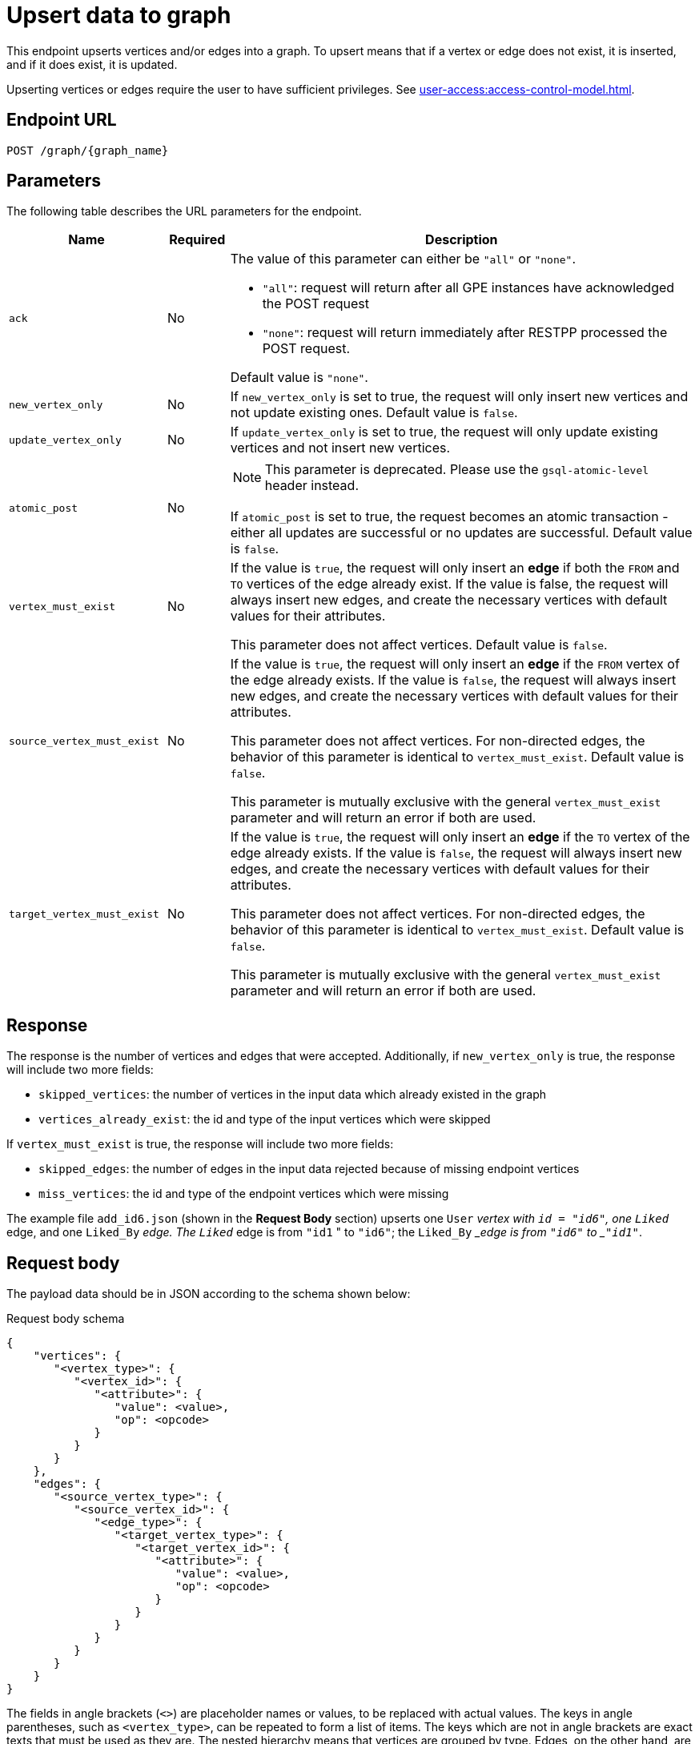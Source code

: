 = Upsert data to graph

This endpoint upserts vertices and/or edges into a graph.
To upsert means that if a vertex or edge does not exist, it is inserted, and if it does exist, it is updated.

Upserting vertices or edges require the user to have sufficient privileges.
See xref:user-access:access-control-model.adoc[].

== Endpoint URL

`POST /graph/\{graph_name}`


== Parameters
The following table describes the URL parameters for the endpoint.

[width="100%",cols="23%,9%,68%",options="header",]
|===
|Name |Required |Description
|`ack` |No a|The value of this parameter can either be `"all"` or
`"none"`.

* `"all"`: request will return after all GPE instances have
acknowledged the POST request
* `"none"`: request will return immediately after
RESTPP processed the POST request.

Default value is `"none"`.

|`new_vertex_only` |No |If `new_vertex_only` is set to true, the request will only insert new
vertices and not update existing ones.
Default value is `false`.

|`update_vertex_only`|No |If `update_vertex_only` is set to true, the request will only update existing vertices and not insert new vertices.

|`atomic_post`|No a|NOTE: This parameter is deprecated. Please use the `gsql-atomic-level` header instead.

If `atomic_post` is set to true, the request becomes an atomic transaction - either all updates are successful or no updates are successful.
Default value is `false`.

|`vertex_must_exist` |No |If the value is `true`, the request will only insert an *edge* if both the `FROM` and
`TO` vertices of the edge already exist.
If the value is false, the request will always insert new edges, and create the necessary vertices with default values for their attributes.

This parameter does not affect vertices.
Default value is `false`.

|`source_vertex_must_exist` |No |If the value is `true`, the request will only insert an *edge* if the `FROM` vertex of the edge already exists.
If the value is `false`, the request will always insert new edges, and create the necessary vertices with default values for their attributes.

This parameter does not affect vertices. For non-directed edges, the behavior of this parameter is identical to `vertex_must_exist`.
Default value is `false`.

This parameter is mutually exclusive with the general `vertex_must_exist` parameter and will return an error if both are used.

|`target_vertex_must_exist` |No |If the value is `true`, the request will only insert an *edge* if the `TO` vertex of the edge already exists.
If the value is `false`, the request will always insert new edges, and create the necessary vertices with default values for their attributes.

This parameter does not affect vertices. For non-directed edges, the behavior of this parameter is identical to `vertex_must_exist`.
Default value is `false`.

This parameter is mutually exclusive with the general `vertex_must_exist` parameter and will return an error if both are used.

|
|===

== Response

The response is the number of vertices and edges that were accepted. Additionally, if `new_vertex_only` is true, the response will include two more fields:

* `skipped_vertices`: the number of vertices in the input data which already existed in the graph
* `vertices_already_exist`: the id and type of the input vertices which were skipped

If `vertex_must_exist` is true, the response will include two more fields:

* `skipped_edges`: the number of edges in the input data rejected because of missing endpoint vertices
* `miss_vertices`: the id and type of the endpoint vertices which were missing

The example file `add_id6.json` (shown in the *Request Body* section) upserts one `User` __vertex with `id = "id6"`, one `Liked` __edge, and one `Liked_By` __edge. The `Liked` __edge is from `"id1` " to `"id6"`; the `Liked_By` __edge is from `"id6"` to _``"id1"``_.


== Request body

The payload data should be in JSON according to the schema shown below:

.Request body schema
[source,javascript]
----
{
    "vertices": {
       "<vertex_type>": {
          "<vertex_id>": {
             "<attribute>": {
                "value": <value>,
                "op": <opcode>
             }
          }
       }
    },
    "edges": {
       "<source_vertex_type>": {
          "<source_vertex_id>": {
             "<edge_type>": {
                "<target_vertex_type>": {
                   "<target_vertex_id>": {
                      "<attribute>": {
                         "value": <value>,
                         "op": <opcode>
                      }
                   }
                }
             }
          }
       }
    }
}
----


The fields in angle brackets (`<>`) are placeholder names or values, to be replaced with actual values.
The keys in angle parentheses, such as `<vertex_type>`, can be repeated to form a list of items.
The keys which are not in angle brackets are exact texts that must be used as they are.
The nested hierarchy means that vertices are grouped by type.
Edges, on the other hand, are first grouped by source vertex type, then vertex ID, then edge type.

=== Examples

The first example below shows two `User` vertices having an attribute called `age`:

.Upsert Example Data 1: Two User vertices
[source,json]
----
{
  "vertices": {
    "User": {
      "id6": {
        "age": {
           "value": 30
         }
      },
      "id1": {
        "age": {
           "value": 22
         }
      }
    }
  }
}
----

The second example starts with one `User` vertex.
Since `id6` contains no attributes, it will remain the same it if already exists.
If it doesn't yet exist, the request will create a vertex with ID `id6` with default attribute values.
Then two edges are created: a `Liked` edge from `id1` to `id6`, and then a `Liked_By` edge from `id6` to `id1`.

.Upsert Example Data 2:add_id6.json
[source,json]
----
{
 "vertices": {
    "User": {
      "id6": {
      }
    }
  },
  "edges": {
    "User":{
      "id1": {
        "Liked": {
          "User": {
            "id6" : {
              "weight" : {
                "value": 5.0
              }
            }
          }
        }
      },
      "id6": {
        "Liked_By": {
          "User": {
            "id1" : {
              "weight" : {
                "value": 1.0
              }
            }
          }
        }
      }
    }
  }
}
----

Follow the instructions in the Introduction section to xref:API:index.adoc#_formatting_data_in_json[format advanced data types].

For example, the following payload is used to upsert two `User` vertices with an attribute `coordinates` of type `LIST` and an attribute `measurements` of type `MAP`:

[source,bash]
----
{
 "vertices": {
    "User": {
      "id4": {
        "coordinates": {
           "value": [51.3345, -7.2233]
         },
        "measurements": {
           "value": {
             "keyList": ["chest", "waist", "hip"]
             "valueList": [35, 30, 35]
           }
         }
      },
      "id5": {
        "coordinates": {
           "value": [31.3245, -17.3292]
         },
        "measurements": {
           "value": {
             "keyList": ["chest", "waist", "hip"]
             "valueList": [39, 35, 41]
           }
         }
      }
    }
  }
}
----

== Operation codes

Each attribute value may be accompanied by an operation (op) code, which provides very sophisticated schemes for data update or insertion:

|===
| Type | op | Meaning

| 1
| `"ignore_if_exists"` or `"~"`
| If the vertex/edge does not exist, use the payload value to initialize the attribute; but if the vertex/edge already exists, do not change this attribute.

| 2
| `"add"` or `"+"`
| Add the payload value to the existing value.

| 3
| `"and"` or `"&"`
| Update to the logical AND of the payload value and the existing value.

| 4
| `"or"` or `"\|"`
| Update to the logical OR of the payload value and the existing value.

| 5
| `"max"` or `">"`
| Update to the higher value between the payload value and the existing value.

| 6
| `"min"` or `"<"`
| Update to the lower value between the payload value and the existing value.
|===

If an attribute is not given in the payload, the attribute stays unchanged if the vertex/edge already exists, or if the vertex/edge does not exist, a new vertex/edge is created and assigned the default value for that data type. The default value is 0 for `int/uint`, 0.0 for `float/double`, and `""`(empty string) for string.

== Upserting vertices with composite keys

If your vertex has composite keys, separate the attributes that make up the composite key with a comma (`,`) in the same order as they are defined in the schema.

For example, suppose we have the following vertex definition:

[.wrap,gsql]
----
CREATE VERTEX Composite_Person(id UINT, name STRING, age UINT, primary key (name, id))
CREATE VERTEX Composite_Movie (id UINT, title STRING, country STRING, year UINT, PRIMARY KEY (title,year,id))
CREATE DIRECTED EDGE Composite_Roles (from Composite_Person,to Composite_Movie, role STRING)
CREATE GRAPH Person_Movie(Composite_Person, Composite_Movie, Composite_Roles)
----

The following requests upserts two vertices with the defined composite key, as well as an edge of the type `Composite_Roles` between `Bob, 123` and `Harry Potter, 1990, 1337`:

[.wrap,console]
----
curl -X POST "localhost:9000/graph/Person_Movie" -d '
{
  "vertices": {
    "Composite_Person":{
      "Bob,123":{
        "name":{"value":"Bob"},
        "id":{"value":123},
        "age":{"value":25}
      },
      "Tom,456":{
        "name":{"value":"Tom"},
        "id":{"value":456},
        "age":{"value":47}
      }
    }
  },
  "edges":{
    "Composite_Person":{
      "Bob,123":{
        "Composite_Roles":{
          "Composite_Movie":{
            "Harry Potter,1990,1337":{
              "role":{
                "value":"Wizard"
              }
            }
          }
        }
      }
    }
  }
}
'
----

== Upserting edges with discriminators

Some edge types are defined with xref:gsql-ref:ddl-and-loading:defining-a-graph-schema.adoc#_discriminator[discriminators], which allow multiple instances of the same edge type between two vertices.

To upsert an edge that was defined with a discriminator, insert them as a regular edge.
However, the following rules apply:

* You cannot leave off discriminator attributes when inserting an edge whose type was defined with discriminator attributes.
* If you are updating an existing edge, you cannot update the attributes that are defined as part of the edge type discriminator.

For example, if you have the following edge type definition:

[source.wrap,console]
----
CREATE DIRECTED EDGE Study_At(From Person, To University, DISCRIMINATOR(class_year INT, class_month INT), major STRING))
----

When inserting an edge of type `Study_AT`, you cannot omit the `class_year` attribute or the `class_month` attribute.
You cannot update these two attributes either.


== Valid data types

The RESTPP server validates the request before updating the values. The following schema violations will cause the entire request to fail and no change will be made to a graph:

* For vertex upsert
** Invalid vertex type
** Invalid attribute data type
* For edge upsert:
** Invalid source vertex type
** Invalid edge type
** Invalid target vertex type
** Invalid attribute data type.

If an invalid attribute name is given, it is ignored.


=== Example

The following example submits an upsert request by using the payload data stored in `add_id6.json`.

[source,bash]
----
curl -X POST --data-binary @add_id6.json "http://localhost:9000/graph"

{"accepted_vertices":1,"accepted_edges":2}
----

If we set the value of `vertex_must_exist` parameter to `true`, the endpoint will only insert edges whose endpoint vertices both exist. This includes the vertices being inserted in the same request.
Therefore, inserting the content of `add_id6.json` to an empty graph would cause the edges to be rejected:

[source,bash]
----
curl -X POST --data-binary @add_id6.json "http://localhost:9000/graph?vertex_must_exist=true"

{
  "version": {
    "edition": "enterprise",
    "api": "v2",
    "schema": 0
  },
  "error": false,
  "message": "",
  "results": [
    {
      "accepted_vertices": 1,
      "accepted_edges": 0,
      "skipped_edges": 2,
      "edge_vertices_not_exist": [
        {
          "v_type": "User",
          "v_id": "id1"
        }
      ]
    }
  ],
  "code": "REST-0003"
}
----

== Atomic upsert transaction

By default, the `POST /graph/\{graph_name}` endpoint is not atomic. If something goes wrong during the process of the request, the request data can be partially consumed by the database.

You can append a request header `gsql-atomic-level` to the request to set the request's atomicity level.
The header parameter accepts the following values:

* `atomic`: The request is an atomic transaction.
An atomic transaction means that updates to the database contained in the request are all-or-nothing: either all changes are successful, or none is successful.
* `nonatomic`: The request is not atomic.
This is the default behavior of the endpoint.

For example, suppose we have the following request to upsert two vertices:

[tabs]
====
Request::
+
--
[source.wrap,console]
----
curl --data-binary @vertices.json http://localhost:9000/graph/social
----
--
Request body::
+
--
Content of `vertices.json` is:
[source,json]
----
{
 "vertices": {
    "person": {
      "Velma": {
        "age": {
           "value": 30
         }
      },
      "Kelly": {
        "age": {
           "value": 22
         }
      }
    }
  }
}
----
--
====

With the request above, if the vertex `Kelly` fails to be upserted due to a machine failure, it is still possible that the vertex `Velma` is upserted to the database.

If you add the `gsql-atomic-level` header to the request URL and set its value to `atomic`, the request becomes atomic and if any part of the request body fails to be upserted, nothing will be upserted:

[source.wrap,console]
----
# This is an atomic request
curl -X POST -H 'gsql-atomic-level:atomic' --data-binary @vertices.json http://localhost:9000/graph/social
----